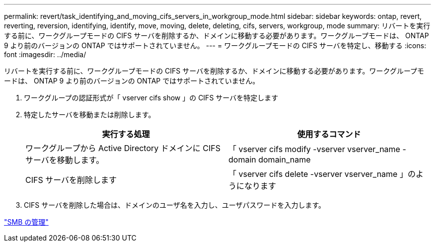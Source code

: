 ---
permalink: revert/task_identifying_and_moving_cifs_servers_in_workgroup_mode.html 
sidebar: sidebar 
keywords: ontap, revert, reverting, reversion, identifying, identify, move, moving, delete, deleting, cifs, servers, workgroup, mode 
summary: リバートを実行する前に、ワークグループモードの CIFS サーバを削除するか、ドメインに移動する必要があります。ワークグループモードは、 ONTAP 9 より前のバージョンの ONTAP ではサポートされていません。 
---
= ワークグループモードの CIFS サーバを特定し、移動する
:icons: font
:imagesdir: ../media/


[role="lead"]
リバートを実行する前に、ワークグループモードの CIFS サーバを削除するか、ドメインに移動する必要があります。ワークグループモードは、 ONTAP 9 より前のバージョンの ONTAP ではサポートされていません。

. ワークグループの認証形式が「 vserver cifs show 」の CIFS サーバを特定します
. 特定したサーバを移動または削除します。
+
[cols="2*"]
|===
| 実行する処理 | 使用するコマンド 


 a| 
ワークグループから Active Directory ドメインに CIFS サーバを移動します。
 a| 
「 vserver cifs modify -vserver vserver_name -domain domain_name



 a| 
CIFS サーバを削除します
 a| 
「 vserver cifs delete -vserver vserver_name 」のようになります

|===
. CIFS サーバを削除した場合は、ドメインのユーザ名を入力し、ユーザパスワードを入力します。


link:../smb-admin/index.html["SMB の管理"]
